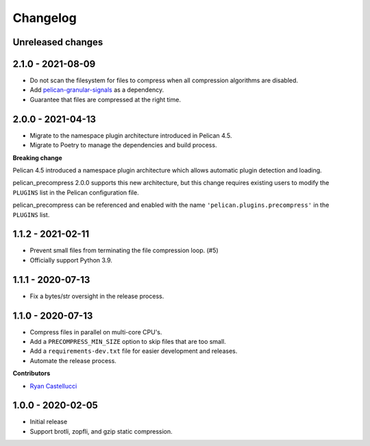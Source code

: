 ..  This file is part of the pelican_precompress plugin.
..  Copyright 2019-2021 Kurt McKee <contactme@kurtmckee.org>
..  Released under the MIT license.

Changelog
*********

Unreleased changes
==================



2.1.0 - 2021-08-09
==================

*   Do not scan the filesystem for files to compress
    when all compression algorithms are disabled.
*   Add `pelican-granular-signals`_ as a dependency.
*   Guarantee that files are compressed at the right time.



2.0.0 - 2021-04-13
==================

*   Migrate to the namespace plugin architecture introduced in Pelican 4.5.
*   Migrate to Poetry to manage the dependencies and build process.

**Breaking change**

Pelican 4.5 introduced a namespace plugin architecture
which allows automatic plugin detection and loading.

pelican_precompress 2.0.0 supports this new architecture,
but this change requires existing users to modify the
``PLUGINS`` list in the Pelican configuration file.

pelican_precompress can be referenced and enabled with the name
``'pelican.plugins.precompress'`` in the ``PLUGINS`` list.



1.1.2 - 2021-02-11
==================

*   Prevent small files from terminating the file compression loop. (#5)
*   Officially support Python 3.9.



1.1.1 - 2020-07-13
==================

*   Fix a bytes/str oversight in the release process.



1.1.0 - 2020-07-13
==================

*   Compress files in parallel on multi-core CPU's.
*   Add a ``PRECOMPRESS_MIN_SIZE`` option to skip files that are too small.
*   Add a ``requirements-dev.txt`` file for easier development and releases.
*   Automate the release process.

**Contributors**

*   `Ryan Castellucci`_



1.0.0 - 2020-02-05
==================

*   Initial release
*   Support brotli, zopfli, and gzip static compression.



..  Links
..  -----

..  _pelican-granular-signals: https://github.com/kurtmckee/pelican-granular-signals/
..  _Ryan Castellucci: https://github.com/ryancdotorg/
